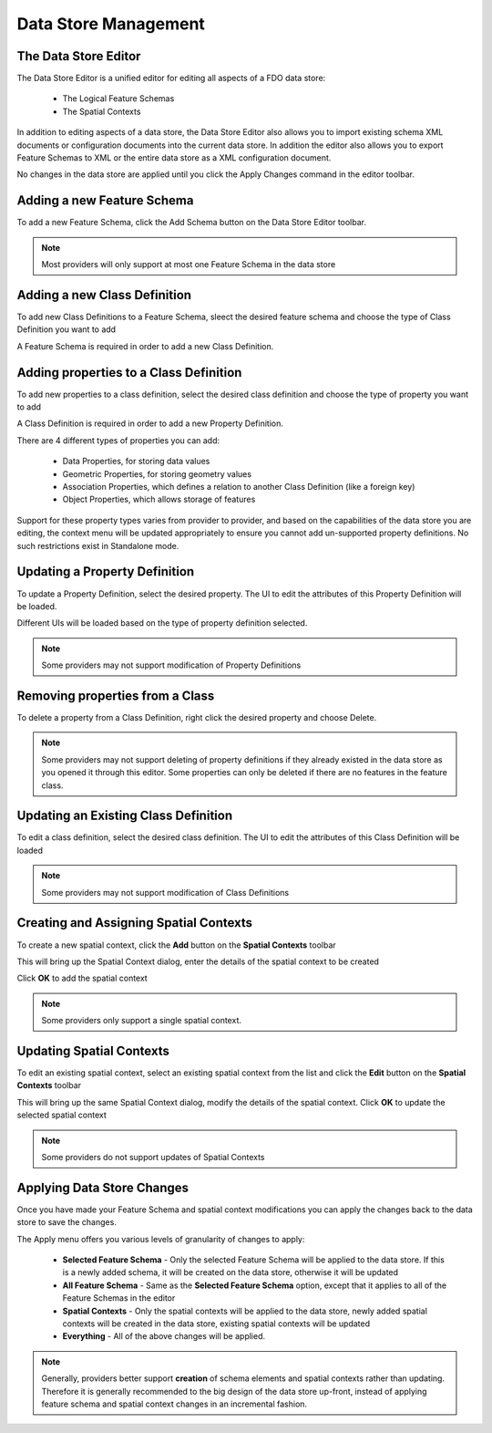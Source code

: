 Data Store Management
=====================

.. index::
   single: Data Store Editor

.. _datastore-editor:

The Data Store Editor
---------------------

The Data Store Editor is a unified editor for editing all aspects of a FDO data store:

 * The Logical Feature Schemas
 * The Spatial Contexts

In addition to editing aspects of a data store, the Data Store Editor also allows you to import existing 
schema XML documents or configuration documents into the current data store. In addition the editor also 
allows you to export Feature Schemas to XML or the entire data store as a XML configuration document.

No changes in the data store are applied until you click the Apply Changes command in the editor toolbar.

.. index::
   single: Schema Management; Adding a new schema

Adding a new Feature Schema
---------------------------

To add a new Feature Schema, click the Add Schema button on the Data Store Editor toolbar.

.. image:: content/dse_addschema.png

.. note::

    Most providers will only support at most one Feature Schema in the data store

.. index::
   single: Schema Management; Creating New Classes

Adding a new Class Definition
-----------------------------

To add new Class Definitions to a Feature Schema, sleect the desired feature schema and choose the type
of Class Definition you want to add

.. image:: content/dse_addclass.png

A Feature Schema is required in order to add a new Class Definition.

.. index::
   single: Schema Management; Adding class properties

Adding properties to a Class Definition
---------------------------------------

To add new properties to a class definition, select the desired class definition and choose the type
of property you want to add

.. image:: content/dse_addproperty.png

A Class Definition is required in order to add a new Property Definition.

There are 4 different types of properties you can add:

 * Data Properties, for storing data values
 * Geometric Properties, for storing geometry values
 * Association Properties, which defines a relation to another Class Definition (like a foreign key)
 * Object Properties, which allows storage of features

Support for these property types varies from provider to provider, and based on the capabilities of the 
data store you are editing, the context menu will be updated appropriately to ensure you cannot add 
un-supported property definitions. No such restrictions exist in Standalone mode.

.. index::
   single: Schema Management; Updating class properties

Updating a Property Definition
------------------------------

To update a Property Definition, select the desired property. The UI to edit the attributes of this
Property Definition will be loaded.

.. image:: content/dse_addproperty.png

Different UIs will be loaded based on the type of property definition selected.

.. note::

    Some providers may not support modification of Property Definitions

.. index::
   single: Schema Management; Removing class properties

Removing properties from a Class
--------------------------------

To delete a property from a Class Definition, right click the desired property and choose Delete.

.. image:: content/dse_addproperty.png

.. note::

    Some providers may not support deleting of property definitions if they already existed in the data store
    as you opened it through this editor. Some properties can only be deleted if there are no features in the
    feature class.

.. index::
   single: Schema Management; Updating Existing Classes

Updating an Existing Class Definition
-------------------------------------

To edit a class definition, select the desired class definition. The UI to edit the attributes of this Class
Definition will be loaded

.. image:: content/dse_editclass.png

.. note::

    Some providers may not support modification of Class Definitions

.. index::
   single: Schema Management; Provider Support

.. _create-assign-spatial-contexts:

Creating and Assigning Spatial Contexts
---------------------------------------

To create a new spatial context, click the **Add** button on the **Spatial Contexts** toolbar

.. image:: content/dse_addspatialcontext.png

This will bring up the Spatial Context dialog, enter the details of the spatial context to be created

.. image:: content/dse_spatialcontextdialog.png

Click **OK** to add the spatial context

.. note::

    Some providers only support a single spatial context.

.. _update-spatial-contexts:

Updating Spatial Contexts
-------------------------

To edit an existing spatial context, select an existing spatial context from the list and click the **Edit** button
on the **Spatial Contexts** toolbar

This will bring up the same Spatial Context dialog, modify the details of the spatial context. Click **OK** to update 
the selected spatial context

.. note::

    Some providers do not support updates of Spatial Contexts

Applying Data Store Changes
---------------------------

Once you have made your Feature Schema and spatial context modifications you can apply the changes back to the data store to 
save the changes.

.. image:: content/dse_applychanges.png

The Apply menu offers you various levels of granularity of changes to apply:

 * **Selected Feature Schema** - Only the selected Feature Schema will be applied to the data store. If this is a newly added schema, it will be created on the data store, otherwise it will be updated
 * **All Feature Schema** - Same as the **Selected Feature Schema** option, except that it applies to all of the Feature Schemas in the editor
 * **Spatial Contexts** - Only the spatial contexts will be applied to the data store, newly added spatial contexts will be created in the data store, existing spatial contexts will be updated
 * **Everything** - All of the above changes will be applied.

.. note::

    Generally, providers better support **creation** of schema elements and spatial contexts rather than updating. Therefore it is generally recommended
    to the big design of the data store up-front, instead of applying feature schema and spatial context changes in an incremental fashion.
